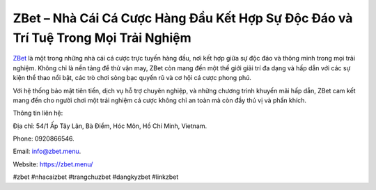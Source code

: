 ZBet – Nhà Cái Cá Cược Hàng Đầu Kết Hợp Sự Độc Đáo và Trí Tuệ Trong Mọi Trải Nghiệm
===================================

`ZBet <https://zbet.menu/>`_ là một trong những nhà cái cá cược trực tuyến hàng đầu, nơi kết hợp giữa sự độc đáo và thông minh trong mọi trải nghiệm. Không chỉ là nền tảng để thử vận may, ZBet còn mang đến một thế giới giải trí đa dạng và hấp dẫn với các sự kiện thể thao nổi bật, các trò chơi sòng bạc quyến rũ và cơ hội cá cược phong phú. 

Với hệ thống bảo mật tiên tiến, dịch vụ hỗ trợ chuyên nghiệp, và những chương trình khuyến mãi hấp dẫn, ZBet cam kết mang đến cho người chơi một trải nghiệm cá cược không chỉ an toàn mà còn đầy thú vị và phấn khích.

Thông tin liên hệ: 

Địa chỉ: 54/1 Ấp Tây Lân, Bà Điểm, Hóc Môn, Hồ Chí Minh, Vietnam. 

Phone: 0920866546. 

Email: info@zbet.menu. 

Website: https://zbet.menu/ 

#zbet #nhacaizbet #trangchuzbet #dangkyzbet #linkzbet
